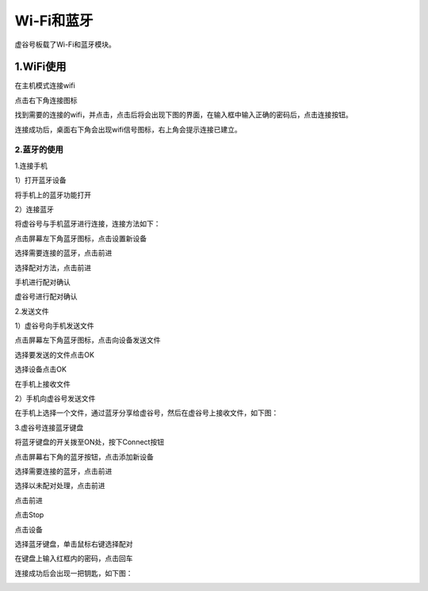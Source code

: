 
Wi-Fi和蓝牙
===========================

虚谷号板载了Wi-Fi和蓝牙模块。

1.WiFi使用
---------------------------
在主机模式连接wifi

点击右下角连接图标

.. image:: ../images/03/wifi-bt01.png

找到需要的连接的wifi，并点击，点击后将会出现下图的界面，在输入框中输入正确的密码后，点击连接按钮。

.. image:: ../images/03/wifi-bt02.png

连接成功后，桌面右下角会出现wifi信号图标，右上角会提示连接已建立。

.. image:: ../images/03/wifi-bt03.png

---------------------------
2.蓝牙的使用
---------------------------
1.连接手机

1）打开蓝牙设备

将手机上的蓝牙功能打开

2）连接蓝牙

将虚谷号与手机蓝牙进行连接，连接方法如下：

点击屏幕左下角蓝牙图标，点击设置新设备

.. image:: ../images/03/wifi-bt04.png

.. image:: ../images/03/wifi-bt05.png

选择需要连接的蓝牙，点击前进

.. image:: ../images/03/wifi-bt06.png

选择配对方法，点击前进

.. image:: ../images/03/wifi-bt07.png

手机进行配对确认

.. image:: ../images/03/wifi-bt08.png

虚谷号进行配对确认

.. image:: ../images/03/wifi-bt09.png

2.发送文件

1）虚谷号向手机发送文件

点击屏幕左下角蓝牙图标，点击向设备发送文件

.. image:: ../images/03/wifi-bt10.png

选择要发送的文件点击OK

.. image:: ../images/03/wifi-bt11.png

选择设备点击OK

.. image:: ../images/03/wifi-bt12.png

.. image:: ../images/03/wifi-bt13.png

在手机上接收文件

.. image:: ../images/03/wifi-bt14.png

2）手机向虚谷号发送文件

在手机上选择一个文件，通过蓝牙分享给虚谷号，然后在虚谷号上接收文件，如下图：

.. image:: ../images/03/wifi-bt15.png

3.虚谷号连接蓝牙键盘

将蓝牙键盘的开关拨至ON处，按下Connect按钮

.. image:: ../images/03/wifi-bt16.png

点击屏幕右下角的蓝牙按钮，点击添加新设备

.. image:: ../images/03/wifi-bt17.png

.. image:: ../images/03/wifi-bt18.png


选择需要连接的蓝牙，点击前进

.. image:: ../images/03/wifi-bt19.png

选择以未配对处理，点击前进

.. image:: ../images/03/wifi-bt20.png

点击前进

.. image:: ../images/03/wifi-bt21.png

点击Stop

.. image:: ../images/03/wifi-bt22.png

.. image:: ../images/03/wifi-bt23.png

点击设备

.. image:: ../images/03/wifi-bt24.png

选择蓝牙键盘，单击鼠标右键选择配对

.. image:: ../images/03/wifi-bt25.png

在键盘上输入红框内的密码，点击回车

.. image:: ../images/03/wifi-bt26.png

连接成功后会出现一把钥匙，如下图：

.. image:: ../images/03/wifi-bt27.png
